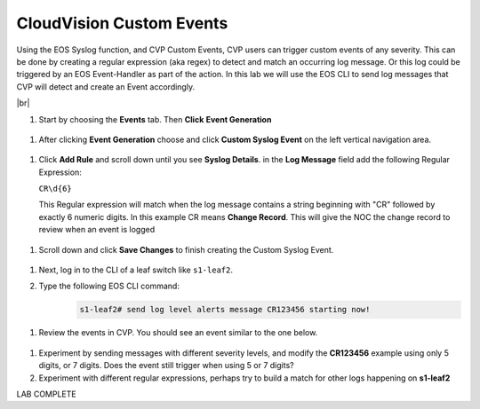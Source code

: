 .. # define a hard line break for HTML
.. |br| raw:: html

   <br />

CloudVision Custom Events
==========================
Using the EOS Syslog function, and CVP Custom Events, 
CVP users can trigger custom events of any severity. 
This can be done by creating a regular expression (aka regex) to detect 
and match an occurring log message. Or this log could be triggered by an EOS Event-Handler as part of the action.
In this lab we will use the EOS CLI to send log messages that CVP will detect and create an Event accordingly.

|br|


#. Start by choosing the **Events** tab. Then **Click** **Event Generation**

  .. image:: images/aa-cvp_custom_events/cvp-custom-events-start.png
     :align: center

#. After clicking **Event Generation** choose and click **Custom Syslog Event** 
   on the left vertical navigation area. 

  .. image:: images/aa-cvp_custom_events/cvp-custom-events-event-gen1.png
     :align: center

#. Click **Add Rule** and scroll down until you see **Syslog Details**. in the **Log Message** field 
   add the following Regular Expression:
   
   ``CR\d{6}``

   This Regular expression will match when the log 
   message contains a string beginning with "CR" followed 
   by exactly 6 numeric digits. In this example CR means **Change Record**. 
   This will give the NOC the change record to review when an event is logged

  .. image:: images/aa-cvp_custom_events/cvp-custom-events-event-gen2.png
     :align: center


#. Scroll down and click **Save Changes** to finish creating the
   Custom Syslog Event.

  .. image:: images/aa-cvp_custom_events/cvp-custom-events-event-gen2.png
     :align: center


#. Next, log in to the CLI of a leaf switch like ``s1-leaf2``.
#. Type the following EOS CLI command:
    .. code-block:: shell

       s1-leaf2# send log level alerts message CR123456 starting now!

  .. image:: images/aa-cvp_custom_events/cvp-custom-events-send-log.gif
     :align: center

#. Review the events in CVP. You should see an event similar to the one below.

  .. image:: images/aa-cvp_custom_events/cvp-custom-event-view.gif
     :align: center

#. Experiment by sending messages with different severity levels, and modify the **CR123456** example using only 5 digits, or 7 digits. Does the event still trigger when using 5 or 7 digits?
#. Experiment with different regular expressions, perhaps try to build a match for other logs happening on **s1-leaf2**


LAB COMPLETE

   
